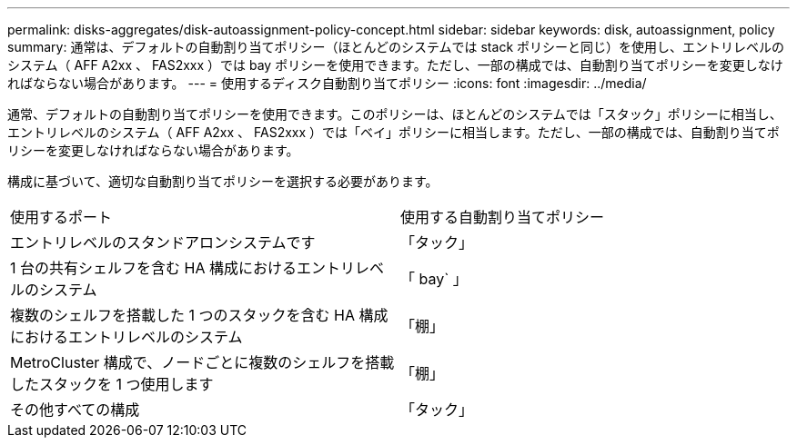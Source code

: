 ---
permalink: disks-aggregates/disk-autoassignment-policy-concept.html 
sidebar: sidebar 
keywords: disk, autoassignment, policy 
summary: 通常は、デフォルトの自動割り当てポリシー（ほとんどのシステムでは stack ポリシーと同じ）を使用し、エントリレベルのシステム（ AFF A2xx 、 FAS2xxx ）では bay ポリシーを使用できます。ただし、一部の構成では、自動割り当てポリシーを変更しなければならない場合があります。 
---
= 使用するディスク自動割り当てポリシー
:icons: font
:imagesdir: ../media/


[role="lead"]
通常、デフォルトの自動割り当てポリシーを使用できます。このポリシーは、ほとんどのシステムでは「スタック」ポリシーに相当し、エントリレベルのシステム（ AFF A2xx 、 FAS2xxx ）では「ベイ」ポリシーに相当します。ただし、一部の構成では、自動割り当てポリシーを変更しなければならない場合があります。

構成に基づいて、適切な自動割り当てポリシーを選択する必要があります。

|===


| 使用するポート | 使用する自動割り当てポリシー 


 a| 
エントリレベルのスタンドアロンシステムです
 a| 
「タック」



 a| 
1 台の共有シェルフを含む HA 構成におけるエントリレベルのシステム
 a| 
「 bay` 」



 a| 
複数のシェルフを搭載した 1 つのスタックを含む HA 構成におけるエントリレベルのシステム
 a| 
「棚」



 a| 
MetroCluster 構成で、ノードごとに複数のシェルフを搭載したスタックを 1 つ使用します
 a| 
「棚」



 a| 
その他すべての構成
 a| 
「タック」

|===
